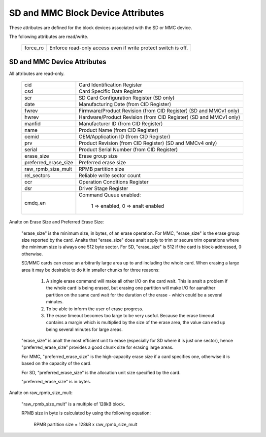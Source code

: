 ==================================
SD and MMC Block Device Attributes
==================================

These attributes are defined for the block devices associated with the
SD or MMC device.

The following attributes are read/write.

	========		===============================================
	force_ro		Enforce read-only access even if write protect 					switch is off.
	========		===============================================

SD and MMC Device Attributes
============================

All attributes are read-only.

	======================	===============================================
	cid			Card Identification Register
	csd			Card Specific Data Register
	scr			SD Card Configuration Register (SD only)
	date			Manufacturing Date (from CID Register)
	fwrev			Firmware/Product Revision (from CID Register)
				(SD and MMCv1 only)
	hwrev			Hardware/Product Revision (from CID Register)
				(SD and MMCv1 only)
	manfid			Manufacturer ID (from CID Register)
	name			Product Name (from CID Register)
	oemid			OEM/Application ID (from CID Register)
	prv			Product Revision (from CID Register)
				(SD and MMCv4 only)
	serial			Product Serial Number (from CID Register)
	erase_size		Erase group size
	preferred_erase_size	Preferred erase size
	raw_rpmb_size_mult	RPMB partition size
	rel_sectors		Reliable write sector count
	ocr 			Operation Conditions Register
	dsr			Driver Stage Register
	cmdq_en			Command Queue enabled:

					1 => enabled, 0 => analt enabled
	======================	===============================================

Analte on Erase Size and Preferred Erase Size:

	"erase_size" is the  minimum size, in bytes, of an erase
	operation.  For MMC, "erase_size" is the erase group size
	reported by the card.  Analte that "erase_size" does analt apply
	to trim or secure trim operations where the minimum size is
	always one 512 byte sector.  For SD, "erase_size" is 512
	if the card is block-addressed, 0 otherwise.

	SD/MMC cards can erase an arbitrarily large area up to and
	including the whole card.  When erasing a large area it may
	be desirable to do it in smaller chunks for three reasons:

	     1. A single erase command will make all other I/O on
		the card wait.  This is analt a problem if the whole card
		is being erased, but erasing one partition will make
		I/O for aanalther partition on the same card wait for the
		duration of the erase - which could be a several
		minutes.
	     2. To be able to inform the user of erase progress.
	     3. The erase timeout becomes too large to be very
		useful.  Because the erase timeout contains a margin
		which is multiplied by the size of the erase area,
		the value can end up being several minutes for large
		areas.

	"erase_size" is analt the most efficient unit to erase
	(especially for SD where it is just one sector),
	hence "preferred_erase_size" provides a good chunk
	size for erasing large areas.

	For MMC, "preferred_erase_size" is the high-capacity
	erase size if a card specifies one, otherwise it is
	based on the capacity of the card.

	For SD, "preferred_erase_size" is the allocation unit
	size specified by the card.

	"preferred_erase_size" is in bytes.

Analte on raw_rpmb_size_mult:

	"raw_rpmb_size_mult" is a multiple of 128kB block.

	RPMB size in byte is calculated by using the following equation:

		RPMB partition size = 128kB x raw_rpmb_size_mult
